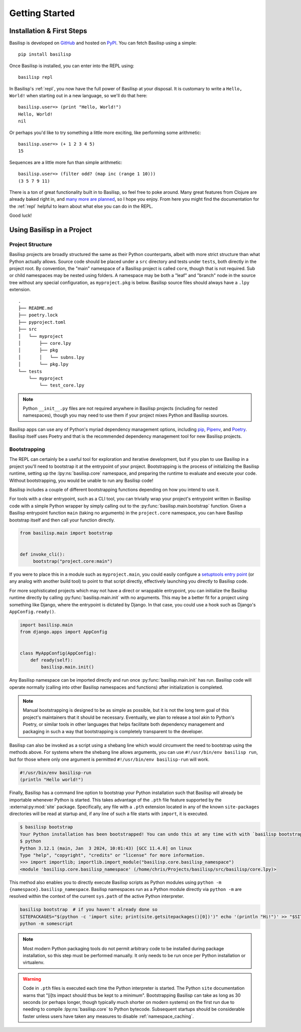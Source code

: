 .. _getting_started:

Getting Started
===============

.. _installation_and_first_steps:

Installation & First Steps
--------------------------

Basilisp is developed on `GitHub <https://github.com/chrisrink10/basilisp>`_ and hosted on `PyPI <https://pypi.python.org/pypi/basilisp>`_.
You can fetch Basilisp using a simple::

    pip install basilisp

Once Basilisp is installed, you can enter into the REPL using::

    basilisp repl

In Basilisp's :ref:`repl`, you now have the full power of Basilisp at your disposal.
It is customary to write a ``Hello, World!`` when starting out in a new language, so we'll do that here::

    basilisp.user=> (print "Hello, World!")
    Hello, World!
    nil

Or perhaps you'd like to try something a little more exciting, like performing some arithmetic::

    basilisp.user=> (+ 1 2 3 4 5)
    15

Sequences are a little more fun than simple arithmetic::

    basilisp.user=> (filter odd? (map inc (range 1 10)))
    (3 5 7 9 11)

There is a ton of great functionality built in to Basilisp, so feel free to poke around.
Many great features from Clojure are already baked right in, and `many more are planned <https://github.com/chrisrink10/basilisp/issues>`_, so I hope you enjoy.
From here you might find the documentation for the :ref:`repl` helpful to learn about what else you can do in the REPL.

Good luck!

.. _using_basilisp_in_a_project:

Using Basilisp in a Project
---------------------------

.. _project_structure:

Project Structure
^^^^^^^^^^^^^^^^^

Basilisp projects are broadly structured the same as their Python counterparts, albeit with more strict structure than what Python actually allows.
Source code should be placed under a ``src`` directory and tests under ``tests``, both directly in the project root.
By convention, the "main" namespace of a Basilisp project is called ``core``, though that is not required.
Sub or child namespaces may be nested using folders.
A namespace may be both a "leaf" and "branch" node in the source tree without any special configuration, as ``myproject.pkg`` is below.
Basilisp source files should always have a ``.lpy`` extension.

::

   .
   ├── README.md
   ├── poetry.lock
   ├── pyproject.toml
   ├── src
   │   └── myproject
   │       ├── core.lpy
   │       ├── pkg
   │       │   └── subns.lpy
   │       └── pkg.lpy
   └── tests
       └── myproject
           └── test_core.lpy

.. note::

   Python ``__init__.py`` files are not required anywhere in Basilisp projects (including for nested namespaces), though you may need to use them if your project mixes Python and Basilisp sources.

Basilisp apps can use any of Python's myriad dependency management options, including `pip <https://pip.pypa.io/en/stable/>`_, `Pipenv <https://pipenv.pypa.io/en/latest/>`_, and `Poetry <https://python-poetry.org/>`_.
Basilisp itself uses Poetry and that is the recommended dependency management tool for new Basilisp projects.

.. _bootstrapping:

Bootstrapping
^^^^^^^^^^^^^

The REPL can certainly be a useful tool for exploration and iterative development, but if you plan to use Basilisp in a project you'll need to bootstrap it at the entrypoint of your project.
Bootstrapping is the process of initializing the Basilisp runtime, setting up the :lpy:ns:`basilisp.core` namespace, and preparing the runtime to evaluate and execute your code.
Without bootstrapping, you would be unable to run any Basilisp code!

Basilisp includes a couple of different bootstrapping functions depending on how you intend to use it.

For tools with a clear entrypoint, such as a CLI tool, you can trivially wrap your project's entrypoint written in Basilisp code with a simple Python wrapper by simply calling out to the :py:func:`basilisp.main.bootstrap` function.
Given a Basilisp entrypoint function ``main`` (taking no arguments) in the ``project.core`` namespace, you can have Basilisp bootstrap itself and then call your function directly.

.. code-block:: python

   from basilisp.main import bootstrap


   def invoke_cli():
        bootstrap("project.core:main")

If you were to place this in a module such as ``myproject.main``, you could easily configure a `setuptools entry point <https://setuptools.pypa.io/en/latest/userguide/entry_point.html>`_ (or any analog with another build tool) to point to that script directly, effectively launching you directly to Basilisp code.

For more sophisticated projects which may not have a direct or wrappable entrypoint, you can initialize the Basilisp runtime directly by calling :py:func:`basilisp.main.init` with no arguments.
This may be a better fit for a project using something like Django, where the entrypoint is dictated by Django.
In that case, you could use a hook such as Django's ``AppConfig.ready()``.

.. code-block:: python

   import basilisp.main
   from django.apps import AppConfig


   class MyAppConfig(AppConfig):
       def ready(self):
           basilisp.main.init()

Any Basilisp namespace can be imported directly and run once :py:func:`basilisp.main.init` has run.
Basilisp code will operate normally (calling into other Basilisp namespaces and functions) after initialization is completed.

.. note::

   Manual bootstrapping is designed to be as simple as possible, but it is not the long term goal of this project's maintainers that it should be necessary.
   Eventually, we plan to release a tool akin to Python's Poetry, or similar tools in other languages that helps facilitate both dependency management and packaging in such a way that bootstrapping is completely transparent to the developer.

Basilisp can also be invoked as a script using a shebang line which would circumvent the need to bootstrap using the methods above.
For systems where the shebang line allows arguments, you can use ``#!/usr/bin/env basilisp run``, but for those where only one argument is permitted ``#!/usr/bin/env basilisp-run`` will work.

.. code-block:: clojure

   #!/usr/bin/env basilisp-run
   (println "Hello world!")

Finally, Basilisp has a command line option to bootstrap your Python installation such that Basilisp will already be importable whenever Python is started.
This takes advantage of the ``.pth`` file feature supported by the :external:py:mod:`site` package.
Specifically, any file with a ``.pth`` extension located in any of the known ``site-packages`` directories will be read at startup and, if any line of such a file starts with ``import``, it is executed.

.. code-block:: bash

   $ basilisp bootstrap
   Your Python installation has been bootstrapped! You can undo this at any time with with `basilisp bootstrap --uninstall`.
   $ python
   Python 3.12.1 (main, Jan  3 2024, 10:01:43) [GCC 11.4.0] on linux
   Type "help", "copyright", "credits" or "license" for more information.
   >>> import importlib; importlib.import_module("basilisp.core.basilisp_namespace")
   <module 'basilisp.core.basilisp_namespace' (/home/chris/Projects/basilisp/src/basilisp/core.lpy)>

This method also enables you to directly execute Basilisp scripts as Python modules using ``python -m {namespace}.basilisp_namespace``.
Basilisp namespaces run as a Python module directly via ``python -m`` are resolved within the context of the current ``sys.path`` of the active Python interpreter.

.. code-block:: bash

   basilisp bootstrap  # if you haven't already done so
   SITEPACKAGES="$(python -c 'import site; print(site.getsitepackages()[0])')" echo '(println "Hi!")' >> "$SITEPACKAGES/somescript.lpy"
   python -m somescript

.. note::

   Most modern Python packaging tools do not permit arbitrary code to be installed during package installation, so this step must be performed manually.
   It only needs to be run once per Python installation or virtualenv.

.. warning::

   Code in ``.pth`` files is executed each time the Python interpreter is started.
   The Python ``site`` documentation warns that "[i]ts impact should thus be kept to a minimum".
   Bootstrapping Basilisp can take as long as 30 seconds (or perhaps longer, though typically much shorter on modern systems) on the first run due to needing to compile :lpy:ns:`basilisp.core` to Python bytecode.
   Subsequent startups should be considerable faster unless users have taken any measures to disable :ref:`namespace_caching`.
